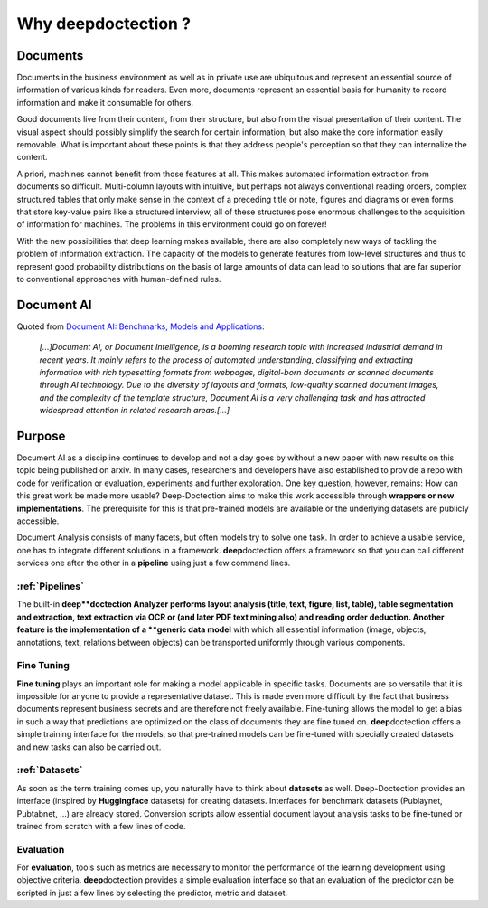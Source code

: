 Why deepdoctection ?
==============================

Documents
--------------------------------

Documents in the business environment as well as in private use are ubiquitous and represent an essential source of
information of various kinds for readers. Even more, documents represent an essential basis for humanity to record
information and make it consumable for others.

Good documents live from their content, from their structure, but also from the visual presentation of their content.
The visual aspect should possibly simplify the search for certain information, but also make the core
information easily removable. What is important about these points is that they address people's perception so that
they can internalize the content.

A priori, machines cannot benefit from those features at all. This makes automated information extraction from documents
so difficult. Multi-column layouts with intuitive, but perhaps not always conventional reading orders, complex
structured tables that only make sense in the context of a preceding title or note, figures and diagrams or even forms
that store key-value pairs like a structured interview, all of these structures pose enormous challenges to the
acquisition of information for machines. The problems in this environment could go on forever!

With the new possibilities that deep learning makes available, there are also completely new ways of tackling the
problem of information extraction. The capacity of the models to generate features from low-level structures and thus
to represent good probability distributions on the basis of large amounts of data can lead to solutions that are far
superior to conventional approaches with human-defined rules.


Document AI
--------------------------------

Quoted from `Document AI: Benchmarks, Models and Applications  <https://arxiv.org/abs/2111.08609>`_:

    *[...]Document AI, or Document Intelligence, is a booming research topic with increased industrial
    demand in recent years. It mainly refers to the process of automated understanding, classifying
    and extracting information with rich typesetting formats from webpages, digital-born documents or
    scanned documents through AI technology. Due to the diversity of layouts and formats, low-quality
    scanned document images, and the complexity of the template structure, Document AI is a very
    challenging task and has attracted widespread attention in related research areas.[...]*


Purpose
--------------------------------

Document AI as a discipline continues to develop and not a day goes by without a new paper with new
results on this topic being published on arxiv. In many cases, researchers and developers have also established
to provide a repo with code for verification or evaluation, experiments and further exploration. One key question,
however, remains: How can this great work be made more usable? Deep-Doctection aims to make this work accessible through
**wrappers or new implementations**. The prerequisite for this is that pre-trained models are available or the
underlying datasets are publicly accessible.

Document Analysis consists of many facets, but often models try to solve one task. In order to achieve a usable service,
one has to integrate different solutions in a framework. **deep**\doctection offers a framework so that you can call
different services one after the other in a **pipeline** using just a few command lines.

:ref:`Pipelines`
~~~~~~~~~~~~~~~~~~~~~~~~~~~~~~~~~~

The built-in **deep**doctection Analyzer performs layout analysis (title, text, figure, list, table), table
segmentation and extraction, text extraction via OCR or (and later PDF text mining also) and reading order deduction.
Another feature is the implementation of a **generic data model** with which all essential information (image, objects,
annotations, text, relations between objects) can be transported uniformly through various components.

Fine Tuning
~~~~~~~~~~~~~~~~~~~~~~~~~~~~~~~~~~

**Fine tuning** plays an important role for making a model applicable in specific tasks. Documents are so versatile
that it is impossible for anyone to provide a representative dataset. This is made even more difficult by the fact
that business documents represent business secrets and are therefore not freely available. Fine-tuning allows the model
to get a bias in such a way that predictions are optimized on the class of documents they are fine tuned on.
**deep**\doctection offers a simple training interface for the models, so that pre-trained models can be fine-tuned with
specially created datasets and new tasks can also be carried out.


:ref:`Datasets`
~~~~~~~~~~~~~~~~~~~~~~~~~~~~~~~~~~

As soon as the term training comes up, you naturally have to think about **datasets** as well. Deep-Doctection provides
an interface (inspired by **Huggingface** datasets) for creating datasets. Interfaces for benchmark datasets (Publaynet,
Pubtabnet, ...) are already stored. Conversion scripts allow essential document layout analysis tasks to be fine-tuned
or trained from scratch with a few lines of code.


Evaluation
~~~~~~~~~~~~~~~~~~~~~~~~~~~~~~~~~~

For **evaluation**\, tools such as metrics are necessary to monitor the performance of the learning development using
objective criteria. **deep**\doctection provides a simple evaluation interface so that an evaluation of the predictor can
be scripted in just a few lines by selecting the predictor, metric and dataset.

